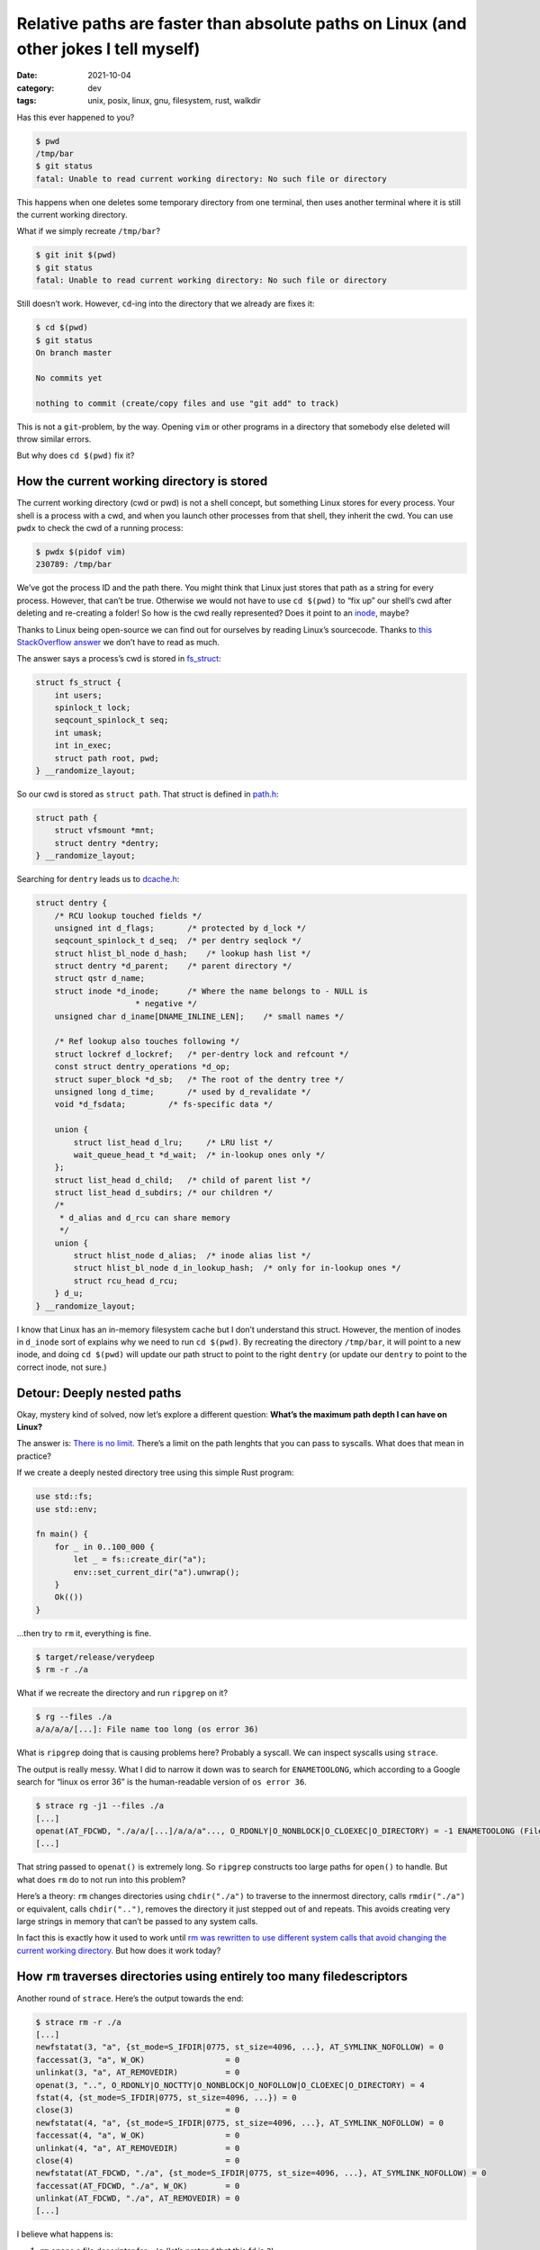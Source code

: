 ======================================================================================
Relative paths are faster than absolute paths on Linux (and other jokes I tell myself)
======================================================================================

:date: 2021-10-04
:category: dev
:tags: unix, posix, linux, gnu, filesystem, rust, walkdir

Has this ever happened to you?

.. code:: bash

   $ pwd
   /tmp/bar
   $ git status
   fatal: Unable to read current working directory: No such file or directory

This happens when one deletes some temporary directory from one
terminal, then uses another terminal where it is still the current
working directory.

What if we simply recreate ``/tmp/bar``?

.. code:: bash


   $ git init $(pwd)
   $ git status
   fatal: Unable to read current working directory: No such file or directory

Still doesn’t work. However, ``cd``-ing into the directory that we
already are fixes it:

.. code:: bash


   $ cd $(pwd)
   $ git status
   On branch master

   No commits yet

   nothing to commit (create/copy files and use "git add" to track)

This is not a ``git``-problem, by the way. Opening ``vim`` or other
programs in a directory that somebody else deleted will throw similar
errors.

But why does ``cd $(pwd)`` fix it?

How the current working directory is stored
-------------------------------------------

The current working directory (cwd or pwd) is not a shell concept, but
something Linux stores for every process. Your shell is a process with a
cwd, and when you launch other processes from that shell, they inherit
the cwd. You can use ``pwdx`` to check the cwd of a running process:

.. code:: bash

   $ pwdx $(pidof vim)
   230789: /tmp/bar

We’ve got the process ID and the path there. You might think that Linux
just stores that path as a string for every process. However, that can’t
be true. Otherwise we would not have to use ``cd $(pwd)`` to “fix up”
our shell’s cwd after deleting and re-creating a folder! So how is the
cwd really represented? Does it point to an
`inode <https://en.wikipedia.org/wiki/Inode>`__, maybe?

Thanks to Linux being open-source we can find out for ourselves by
reading Linux’s sourcecode. Thanks to `this StackOverflow
answer <https://stackoverflow.com/a/3781614/1544347>`__ we don’t have to
read as much.

The answer says a process’s cwd is stored in
`fs_struct <https://git.kernel.org/pub/scm/linux/kernel/git/torvalds/linux.git/tree/include/linux/fs_struct.h?id=HEAD>`__:

.. code:: c

   struct fs_struct {
       int users;
       spinlock_t lock;
       seqcount_spinlock_t seq;
       int umask;
       int in_exec;
       struct path root, pwd;
   } __randomize_layout;

So our cwd is stored as ``struct path``. That struct is defined in
`path.h <https://git.kernel.org/pub/scm/linux/kernel/git/torvalds/linux.git/tree/include/linux/path.h?id=HEAD>`__:

.. code:: c

   struct path {
       struct vfsmount *mnt;
       struct dentry *dentry;
   } __randomize_layout;

Searching for ``dentry`` leads us to
`dcache.h <https://git.kernel.org/pub/scm/linux/kernel/git/torvalds/linux.git/tree/include/linux/dcache.h?id=HEAD>`__:

.. code:: c

   struct dentry {
       /* RCU lookup touched fields */
       unsigned int d_flags;       /* protected by d_lock */
       seqcount_spinlock_t d_seq;  /* per dentry seqlock */
       struct hlist_bl_node d_hash;    /* lookup hash list */
       struct dentry *d_parent;    /* parent directory */
       struct qstr d_name;
       struct inode *d_inode;      /* Where the name belongs to - NULL is
                        * negative */
       unsigned char d_iname[DNAME_INLINE_LEN];    /* small names */

       /* Ref lookup also touches following */
       struct lockref d_lockref;   /* per-dentry lock and refcount */
       const struct dentry_operations *d_op;
       struct super_block *d_sb;   /* The root of the dentry tree */
       unsigned long d_time;       /* used by d_revalidate */
       void *d_fsdata;         /* fs-specific data */

       union {
           struct list_head d_lru;     /* LRU list */
           wait_queue_head_t *d_wait;  /* in-lookup ones only */
       };
       struct list_head d_child;   /* child of parent list */
       struct list_head d_subdirs; /* our children */
       /*
        * d_alias and d_rcu can share memory
        */
       union {
           struct hlist_node d_alias;  /* inode alias list */
           struct hlist_bl_node d_in_lookup_hash;  /* only for in-lookup ones */
           struct rcu_head d_rcu;
       } d_u;
   } __randomize_layout;

I know that Linux has an in-memory filesystem cache but I don’t
understand this struct. However, the mention of inodes in ``d_inode``
sort of explains why we need to run ``cd $(pwd)``. By recreating the
directory ``/tmp/bar``, it will point to a new inode, and doing
``cd $(pwd)`` will update our path struct to point to the right
``dentry`` (or update our ``dentry`` to point to the correct inode, not
sure.)

Detour: Deeply nested paths
---------------------------

Okay, mystery kind of solved, now let’s explore a different question:
**What’s the maximum path depth I can have on Linux?**

The answer is: `There is no
limit. <https://unix.stackexchange.com/a/596656/31598>`__ There’s a
limit on the path lenghts that you can pass to syscalls. What does that
mean in practice?

If we create a deeply nested directory tree using this simple Rust
program:

.. code:: rust

   use std::fs;
   use std::env;

   fn main() {
       for _ in 0..100_000 {
           let _ = fs::create_dir("a");
           env::set_current_dir("a").unwrap();
       }
       Ok(())
   }

…then try to ``rm`` it, everything is fine.

.. code:: bash

   $ target/release/verydeep
   $ rm -r ./a

What if we recreate the directory and run ``ripgrep`` on it?

.. code:: bash

   $ rg --files ./a
   a/a/a/a/[...]: File name too long (os error 36)

What is ``ripgrep`` doing that is causing problems here? Probably a
syscall. We can inspect syscalls using ``strace``.

The output is really messy. What I did to narrow it down was to search
for ``ENAMETOOLONG``, which according to a Google search for “linux os
error 36” is the human-readable version of ``os error 36``.

.. code:: bash

   $ strace rg -j1 --files ./a
   [...]
   openat(AT_FDCWD, "./a/a/[...]/a/a/a"..., O_RDONLY|O_NONBLOCK|O_CLOEXEC|O_DIRECTORY) = -1 ENAMETOOLONG (File name too long)
   [...]

That string passed to ``openat()`` is extremely long. So ``ripgrep``
constructs too large paths for ``open()`` to handle. But what does
``rm`` do to not run into this problem?

Here’s a theory: ``rm`` changes directories using ``chdir("./a")`` to
traverse to the innermost directory, calls ``rmdir("./a")`` or
equivalent, calls ``chdir("..")``, removes the directory it just stepped
out of and repeats. This avoids creating very large strings in memory
that can’t be passed to any system calls.

In fact this is exactly how it used to work until `rm was rewritten
to use different system calls that avoid changing the current working
directory. <https://github.com/coreutils/coreutils/commit/b8616748f232f6e75dc330cee25069f45f1c6a21>`_
But how does it work today?

How ``rm`` traverses directories using entirely too many filedescriptors
------------------------------------------------------------------------

Another round of ``strace``. Here’s the output towards the end:

.. code:: bash

   $ strace rm -r ./a
   [...]
   newfstatat(3, "a", {st_mode=S_IFDIR|0775, st_size=4096, ...}, AT_SYMLINK_NOFOLLOW) = 0
   faccessat(3, "a", W_OK)                 = 0
   unlinkat(3, "a", AT_REMOVEDIR)          = 0
   openat(3, "..", O_RDONLY|O_NOCTTY|O_NONBLOCK|O_NOFOLLOW|O_CLOEXEC|O_DIRECTORY) = 4
   fstat(4, {st_mode=S_IFDIR|0775, st_size=4096, ...}) = 0
   close(3)                                = 0
   newfstatat(4, "a", {st_mode=S_IFDIR|0775, st_size=4096, ...}, AT_SYMLINK_NOFOLLOW) = 0
   faccessat(4, "a", W_OK)                 = 0
   unlinkat(4, "a", AT_REMOVEDIR)          = 0
   close(4)                                = 0
   newfstatat(AT_FDCWD, "./a", {st_mode=S_IFDIR|0775, st_size=4096, ...}, AT_SYMLINK_NOFOLLOW) = 0
   faccessat(AT_FDCWD, "./a", W_OK)        = 0
   unlinkat(AT_FDCWD, "./a", AT_REMOVEDIR) = 0
   [...]

I believe what happens is:

1. ``rm`` opens a file descriptor for ``./a`` (let’s pretend that this
   fd is ``3``)
2. …then opens a file descriptor for ``./a/a`` using the *first* file
   descriptor: ``openat(3, "./a")``.
3. …and repeats that process until it arrives at the parent directory
   that contains innermost directory (let’s pretend that this fd is
   ``99``)
4. …then deletes that directory using ``unlinkat(99, "./a")``
5. …then uses ``openat(99, "..")`` to traverse back out of the tree
   (giving us fd ``98``)
6. …then deletes *that* directory using ``unlink(98, "./a")``.
7. …and so on until it arrives back at the directory it was executed
   from.

The sourcecode (linked above) that introduces this calls it a “virtual
chdir”.

Putting it all together
-----------------------

Originally I was wondering whether it’s possible to traverse large
directory trees in Rust without:

1. …allocating so many ``PathBuf`` objects. Those are basically strings
   containing absolute paths. `walkdir
   <https://github.com/BurntSushi/walkdir>`_ and similar crates appear to
   construct those for every directory entry at every level.

2. making the filesystem look up every subpath starting from the root.
   Most filesystems store one table per directory. When one calls
   ``open()`` with an absolute path ``/a/b/c/d/...``, containing ``n``
   path segments, ext4 needs to “chase pointers”, i.e. look up the first
   path segment ``a`` in one table, which leads to another table where
   it looks up ``b``. So resolving a path to an inode is ``O(n)`` over
   number of path segments. `And only ext4 made those tables
   hashtables <https://ext4.wiki.kernel.org/index.php/Ext4_Disk_Layout#Hash_Tree_Directories>`__,
   so the running time may have been worse in practice.

Turns out both is achievable: GNU ``rm`` does it all, in both versions.

1. ``rm`` only allocates path segments, in both versions.
2. ``rm`` either keeps a file descriptor open to directly point to an
   inode (after the ``openat()`` rewrite in 2005), or changes its own
   directory (before the rewrite). At the beginning of this blogpost
   we’ve observed that the current working directory points directly to
   an inode.

The ``openat()`` solution is probably the way to go. After all
``chdir()``-based directory walking mutates process-global state and
can’t be parallelized.

What speaks against either solution is:

-  the *potential* amount of extra syscalls and open file descriptors.
   If you only want to keep one file descriptor open, then walking out
   of the tree takes as many syscalls as walking into it does.
-  If you want to avoid *that*, then you need to keep more file
   descriptors from parent directories open. In addition, printing the
   current path while walking is now harder too.
-  If you want to parallelize tree traversal, managing open file
   descriptors may become too annoying. I can imagine that reference
   counting (``Arc<MyFd>``) or using ``dup(2)`` will be “good enough”,
   but either way there’s increased risk in opening too many fds at
   once.

``ripgrep`` is not the only tool that will fail on very deep directory
trees, most programs will. The author may have considered to implement
directory traversal this way already, and may have chosen not to do it
because of the mentioned problems.
